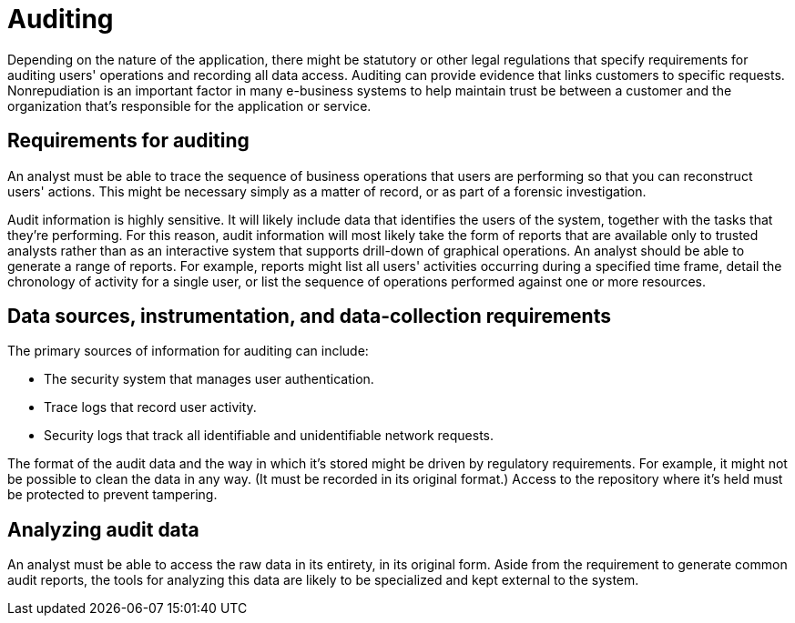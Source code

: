 = Auditing

Depending on the nature of the application, there might be statutory or other legal regulations that specify requirements for auditing users' operations and recording all data access. Auditing can provide evidence that links customers to specific requests. Nonrepudiation is an important factor in many e-business systems to help maintain trust be between a customer and the organization that's responsible for the application or service.

== Requirements for auditing

An analyst must be able to trace the sequence of business operations that users are performing so that you can reconstruct users' actions. This might be necessary simply as a matter of record, or as part of a forensic investigation.

Audit information is highly sensitive. It will likely include data that identifies the users of the system, together with the tasks that they're performing. For this reason, audit information will most likely take the form of reports that are available only to trusted analysts rather than as an interactive system that supports drill-down of graphical operations. An analyst should be able to generate a range of reports. For example, reports might list all users' activities occurring during a specified time frame, detail the chronology of activity for a single user, or list the sequence of operations performed against one or more resources.

== Data sources, instrumentation, and data-collection requirements

The primary sources of information for auditing can include:

* The security system that manages user authentication.
* Trace logs that record user activity.
* Security logs that track all identifiable and unidentifiable network requests.

The format of the audit data and the way in which it's stored might be driven by regulatory requirements. For example, it might not be possible to clean the data in any way. (It must be recorded in its original format.) Access to the repository where it's held must be protected to prevent tampering.

== Analyzing audit data

An analyst must be able to access the raw data in its entirety, in its original form. Aside from the requirement to generate common audit reports, the tools for analyzing this data are likely to be specialized and kept external to the system.